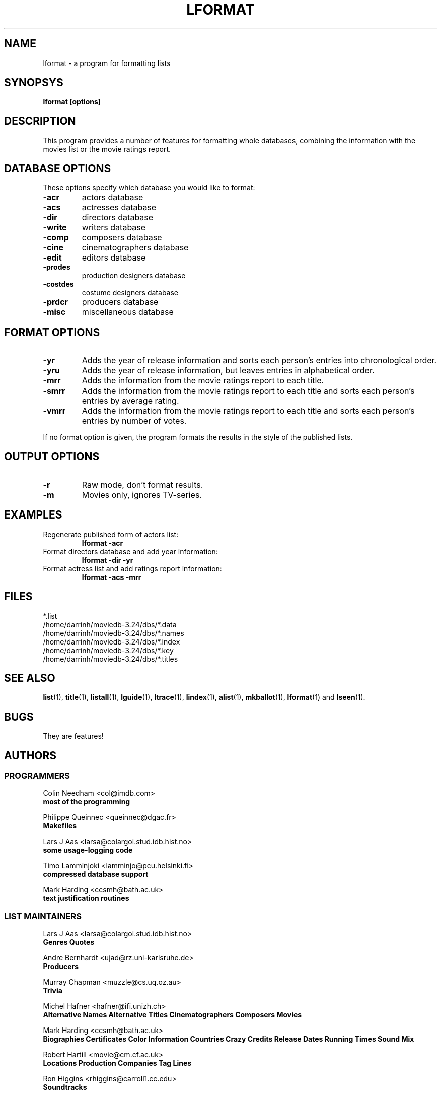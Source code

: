 .\" 3.2
.\"  /*******************************************************************\
.\"   * Copyright (C) 1995 Lars J Aas <larsa@colargol.stud.idb.hist.no> *
.\"   * based on documentation by C J Needham <col@imdb.com> 1995,      *
.\"   * permission is granted by the authors to freely distribute       *
.\"   *                        providing no fee of any kind is charged. *
.\"  \*******************************************************************/
.\"
.TH LFORMAT 1 "10th August 1995" " " "The Internet Movie Database v3.2d"
.SH NAME
lformat \- a program for formatting lists 
.SH SYNOPSYS
.B
lformat [options]
.SH DESCRIPTION
This program provides a number of features for formatting whole databases,
combining the information with the movies list or the movie ratings report. 
.SH DATABASE OPTIONS
These options specify which database you would like to format:
.TP
.B \-acr
actors database
.TP
.B \-acs
actresses database
.TP
.B \-dir
directors database
.TP
.B \-write
writers database
.TP
.B \-comp
composers database
.TP
.B \-cine
cinematographers database
.TP
.B \-edit
editors database
.TP
.B \-prodes
production designers database
.TP
.B \-costdes
costume designers database
.TP
.B \-prdcr
producers database
.TP
.B \-misc
miscellaneous database
.SH FORMAT OPTIONS
.TP
.B \-yr
Adds the year of release information and sorts each person's entries
into chronological order.
.TP
.B \-yru
Adds the year of release information, but leaves entries in
alphabetical order.
.TP
.B \-mrr
Adds the information from the movie ratings report to each title.
.TP
.B \-smrr
Adds the information from the movie ratings report to each title and
sorts each person's entries by average rating.
.TP
.B \-vmrr
Adds the information from the movie ratings report to each title and
sorts each person's entries by number of votes.
.PP
If no format option is given, the program formats the results in the style of
the published lists.
.SH OUTPUT OPTIONS
.TP
.B \-r
Raw mode, don't format results.
.TP
.B \-m
Movies only, ignores TV-series.
.SH EXAMPLES
.TP
Regenerate published form of actors list:
.B
lformat -acr
.TP
Format directors database and add year information:
.B
lformat -dir -yr
.TP
Format actress list and add ratings report information:
.B
lformat -acs -mrr
.\" 3.2
.SH FILES
*.list
.br
/home/darrinh/moviedb-3.24/dbs/*.data
.br
/home/darrinh/moviedb-3.24/dbs/*.names
.br
/home/darrinh/moviedb-3.24/dbs/*.index
.br
/home/darrinh/moviedb-3.24/dbs/*.key
.br
/home/darrinh/moviedb-3.24/dbs/*.titles
.SH SEE ALSO
.BR list (1),
.BR title (1),
.BR listall (1),
.BR lguide (1),
.BR ltrace (1),
.BR lindex (1),
.BR alist (1), 
.BR mkballot (1),
.BR lformat (1)
and
.BR lseen (1).
.SH BUGS
They are features!
.SH AUTHORS
.SS PROGRAMMERS
.PP
Colin Needham                           <col@imdb.com>
.rj 1
.B most of the programming
.PP
Philippe Queinnec                       <queinnec@dgac.fr>
.rj 1
.B Makefiles
.PP
Lars J Aas               <larsa@colargol.stud.idb.hist.no>
.rj 1
.B some usage-logging code
.PP
Timo Lamminjoki                 <lamminjo@pcu.helsinki.fi>
.rj 1
.B compressed database support
.PP
Mark Harding                            <ccsmh@bath.ac.uk>
.rj 1
.B text justification routines
.SS LIST MAINTAINERS
.PP
Lars J Aas               <larsa@colargol.stud.idb.hist.no>
.rj 2
.B Genres
.B Quotes
.PP
Andre Bernhardt                 <ujad@rz.uni-karlsruhe.de>
.rj 1
.B Producers
.PP
Murray Chapman                        <muzzle@cs.uq.oz.au>
.rj 1
.B Trivia
.PP
Michel Hafner                        <hafner@ifi.unizh.ch>
.rj 5
.B Alternative Names
.B Alternative Titles
.B Cinematographers
.B Composers
.B Movies
.PP
Mark Harding                            <ccsmh@bath.ac.uk>
.rj 8
.B Biographies
.B Certificates
.B Color Information
.B Countries
.B Crazy Credits
.B Release Dates
.B Running Times
.B Sound Mix
.PP
Robert Hartill                         <movie@cm.cf.ac.uk>
.rj 3
.B Locations
.B Production Companies
.B Tag Lines
.PP
Ron Higgins                     <rhiggins@carroll1.cc.edu>
.rj 1
.B Soundtracks
.PP
Harald Mayr                       <marvin@bike.augusta.de>
.rj 3
.B Costume Designers
.B Editors
.B Production Designers
.PP
Col Needham                             <col@imdb.com>
.rj 8
.B Actors
.B Actresses
.B Cast Completion
.B Directors
.B Goofs
.B Misc. Filmography
.B Movie Links
.B Ratings
.PP
Joachim Polzer                 <polzer@zedat.fu-berlin.de>
.rj 2
.B Literature
.B Technical Info
.PP
Jon Reeves                            <reeves@zk3.dec.com>
.rj 1
.B Writers
.PP
Colin Tinto                          <colint@spider.co.uk>
.rj 1
.B Plot Summaries
.SS CONTRIBUTORS
.PP
Lars J Aas               <larsa@colargol.stud.idb.hist.no>
.rj 1
.B UNIX manpages
.PP
Teemu Antti-Poika                <anttipoi@cc.helsinki.fi>
.rj 1
.B LaTeX documentation
.PP
Robert Hartill                         <movie@cm.cf.ac.uk>
.rj 1
.B the script lfetch is based on
.PP
Philippe Queinnec                   <queinnec@enseeiht.fr>
.rj 1
.B imoviedb package (distributed separately)
.PP
 ...and last but not least all of you who send us information either directly
or via the email-server at movie@ibmpcug.co.uk.  Use "Subject: HELP ADD FULL" 
for information about how to use it.
.\"
.\"  /*******************************************************************\
.\"   * Copyright (C) 1995 Lars J Aas <larsa@colargol.stud.idb.hist.no> *
.\"   * based on documentation by C J Needham <col@imdb.com> 1995,      *
.\"   * permission is granted by the authors to freely distribute       *
.\"   *                        providing no fee of any kind is charged. *
.\"  \*******************************************************************/
.\"
